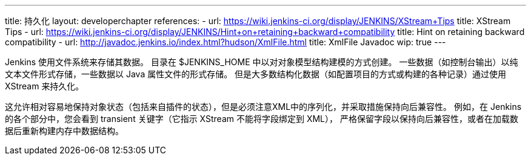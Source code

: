 ---
title: 持久化
layout: developerchapter
references:
- url: https://wiki.jenkins-ci.org/display/JENKINS/XStream+Tips
  title: XStream Tips
- url: https://wiki.jenkins-ci.org/display/JENKINS/Hint+on+retaining+backward+compatibility
  title: Hint on retaining backward compatibility
- url: http://javadoc.jenkins.io/index.html?hudson/XmlFile.html
  title: XmlFile Javadoc
wip: true
---

Jenkins 使用文件系统来存储其数据。
目录在 +$JENKINS_HOME+ 中以对对象模型结构建模的方式创建。
一些数据（如控制台输出）以纯文本文件形式存储，一些数据以 Java 属性文件的形式存储。
但是大多数结构化数据（如配置项目的方式或构建的各种记录）通过使用 XStream 来持久化。

这允许相对容易地保持对象状态（包括来自插件的状态），但是必须注意XML中的序列化，并采取措施保持向后兼容性。
例如，在 Jenkins 的各个部分中，您会看到 +transient+ 关键字（它指示 XStream 不能将字段绑定到 XML），
严格保留字段以保持向后兼容性，或者在加载数据后重新构建内存中数据结构。
// https://wiki.jenkins-ci.org/display/JENKINS/Architecture#Architecture-Persistence
